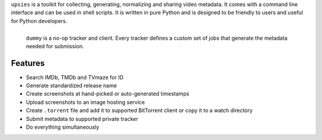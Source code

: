 ``upsies`` is a toolkit for collecting, generating, normalizing and sharing
video metadata. It comes with a command line interface and can be used in shell
scripts. It is written in pure Python and is designed to be friendly to users
and useful for Python developers.

.. figure:: /demo.svg
   :align: left

   ``dummy`` is a no-op tracker and client. Every tracker defines a custom set
   of jobs that generate the metadata needed for submission.

..
   ``upsies`` is developed on `GitHub <https://github.com/plotski/upsies>`_. The
   latest release is available on `PyPI
   <https://pypi.org/project/upsies>`_. Documentation is hosted on `Read the Docs
   <https://upsies.readthedocs.io/en/latest/>`_.

Features
--------

* Search IMDb, TMDb and TVmaze for ID
* Generate standardized release name
* Create screenshots at hand-picked or auto-generated timestamps
* Upload screenshots to an image hosting service
* Create ``.torrent`` file and add it to supported BitTorrent client or copy it
  to a watch directory
* Submit metadata to supported private tracker
* Do everything simultaneously
